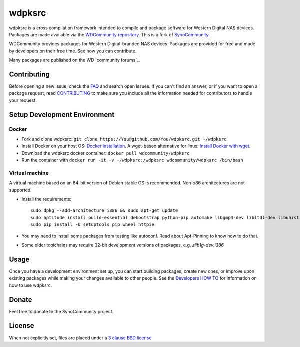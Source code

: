 wdpksrc
=======
wdpksrc is a cross compilation framework intended to compile and package software for Western Digital NAS devices. Packages are made available via the `WDCommunity repository`_. This is a fork of `SynoCommunity`_.

WDCommunity provides packages for Western Digital-branded NAS devices.
Packages are provided for free and made by developers on their free time. See how you can contribute.

Many packages are published on the WD `community forums`_.

Contributing
------------
Before opening a new issue, check the `FAQ`_ and search open issues.
If you can't find an answer, or if you want to open a package request, read `CONTRIBUTING`_ to make sure you include all the information needed for contributors to handle your request.


Setup Development Environment
-----------------------------
Docker
^^^^^^
* Fork and clone wdpksrc: ``git clone https://You@github.com/You/wdpksrc.git ~/wdpksrc``
* Install Docker on your host OS: `Docker installation`_. A wget-based alternative for linux: `Install Docker with wget`_.
* Download the wdpksrc docker container: ``docker pull wdcommunity/wdpksrc``
* Run the container with ``docker run -it -v ~/wdpksrc:/wdpksrc wdcommunity/wdpksrc /bin/bash``


Virtual machine
^^^^^^^^^^^^^^^
A virtual machine based on an 64-bit version of Debian stable OS is recommended. Non-x86 architectures are not supported.

* Install the requirements::

    sudo dpkg --add-architecture i386 && sudo apt-get update
    sudo aptitude install build-essential debootstrap python-pip automake libgmp3-dev libltdl-dev libunistring-dev libffi-dev libcppunit-dev ncurses-dev imagemagick libssl-dev pkg-config zlib1g-dev gettext git curl subversion check intltool gperf flex bison xmlto php5 expect libgc-dev mercurial cython lzip cmake swig libc6-i386 libmount-dev libpcre3-dev libbz2-dev
    sudo pip install -U setuptools pip wheel httpie

* You may need to install some packages from testing like autoconf. Read about Apt-Pinning to know how to do that.
* Some older toolchains may require 32-bit development versions of packages, e.g. `zlib1g-dev:i386`


Usage
-----
Once you have a development environment set up, you can start building packages, create new ones, or improve upon existing packages while making your changes available to other people.
See the `Developers HOW TO`_ for information on how to use wdpksrc.


Donate
------
Feel free to donate to the SynoCommunity project.

License
-------
When not explicitly set, files are placed under a `3 clause BSD license`_


.. _3 clause BSD license: http://www.opensource.org/licenses/BSD-3-Clause
.. _community forum: https://community.wd.com/c/network-attached-storage/wd-pro-series
.. _bug tracker: https://github.com/WDCommunity/wdpksrc/issues
.. _CONTRIBUTING: https://github.com/WDCommunity/wdpksrc/blob/master/CONTRIBUTING.md
.. _Developers HOW TO: https://github.com/WDCommunity/wdpksrc/wiki/Developers-HOW-TO
.. _Docker installation: https://docs.docker.com/engine/installation
.. _FAQ: https://github.com/WDCommunity/wdpksrc/wiki/Frequently-Asked-Questions
.. _Install Docker with wget: https://docs.docker.com/linux/step_one
.. _SynoCommunity: https://github.com/SynoCommunity/spksrc
.. _WDCommunity repository: http://www.wdcommunity.com
